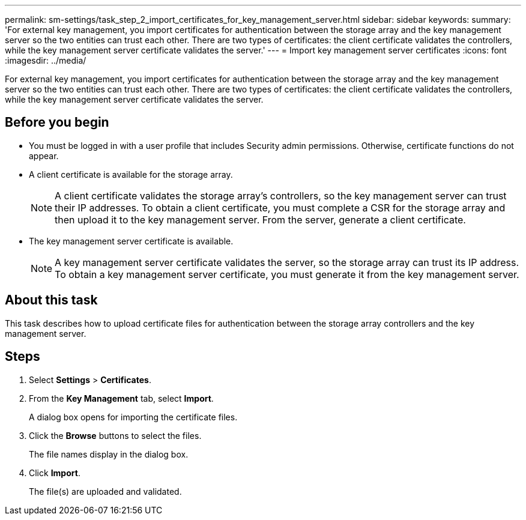 ---
permalink: sm-settings/task_step_2_import_certificates_for_key_management_server.html
sidebar: sidebar
keywords: 
summary: 'For external key management, you import certificates for authentication between the storage array and the key management server so the two entities can trust each other. There are two types of certificates: the client certificate validates the controllers, while the key management server certificate validates the server.'
---
= Import key management server certificates
:icons: font
:imagesdir: ../media/

[.lead]
For external key management, you import certificates for authentication between the storage array and the key management server so the two entities can trust each other. There are two types of certificates: the client certificate validates the controllers, while the key management server certificate validates the server.

== Before you begin

* You must be logged in with a user profile that includes Security admin permissions. Otherwise, certificate functions do not appear.
* A client certificate is available for the storage array.
+
[NOTE]
====
A client certificate validates the storage array's controllers, so the key management server can trust their IP addresses. To obtain a client certificate, you must complete a CSR for the storage array and then upload it to the key management server. From the server, generate a client certificate.
====

* The key management server certificate is available.
+
[NOTE]
====
A key management server certificate validates the server, so the storage array can trust its IP address. To obtain a key management server certificate, you must generate it from the key management server.
====

== About this task

This task describes how to upload certificate files for authentication between the storage array controllers and the key management server.

== Steps

. Select *Settings* > *Certificates*.
. From the *Key Management* tab, select *Import*.
+
A dialog box opens for importing the certificate files.

. Click the *Browse* buttons to select the files.
+
The file names display in the dialog box.

. Click *Import*.
+
The file(s) are uploaded and validated.
